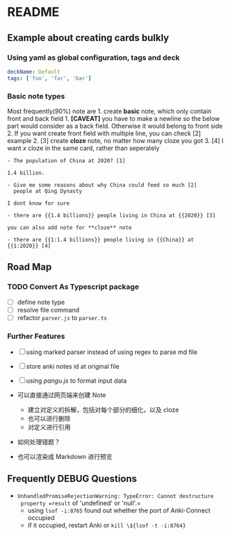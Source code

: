 * README
** Example about creating cards bulkly
*** Using yaml as global configuration, tags and deck
#+begin_src yaml
deckName: Default
tags: ['foo', 'far', 'bar']
#+end_src

*** Basic note types
Most frequently(90%) note are 1. create *basic* note, which only contain
front and back field 1. *[CAVEAT]* you have to make a newline so the
below part would consider as a back field. Otherwise it would belong to
front side 2. If you want create front field with multiple line, you can
check [2] example 2. [3] create *cloze* note, no matter how many cloze
you got 3. [4] I want /x/ cloze in the same card, rather than seperately

#+begin_example
- The population of China at 2020? [1]

1.4 billion.

- Give me some reasons about why China could feed so much [2]
  people at Qing Dynasty

I dont know for sure

- there are {{1.4 billions}} people living in China at {{2020}} [3]

you can also add note for **cloze** note

- there are {{1:1.4 billions}} people living in {{China}} at {{1:2020}} [4]
#+end_example

** Road Map
*** TODO Convert As Typescript package

- [ ] define note type
- [ ] resolve file command
- [ ] refactor =parser.js= to =parser.ts=

*** Further Features

- [ ] using marked parser instead of using regex to parse md file
- [ ] store anki notes id at original file
- [ ] using /pangu.js/ to format input data

- 可以直接通过网页端来创建 Note

  - 建立对定义的拆解，包括对每个部分的细化，以及 cloze
  - 也可以进行删除
  - 对定义进行引用

- 如何处理错题？

- 也可以渲染成 Markdown 进行预览

** Frequently DEBUG Questions
- =UnhandledPromiseRejectionWarning: TypeError: Cannot destructure
  property =result= of 'undefined' or 'null'.=
  - using =lsof -i:8765= found out whether the port of Anki-Connect occupied
  - if it occupied, restart Anki or =kill \${lsof -t -i:8764}=
